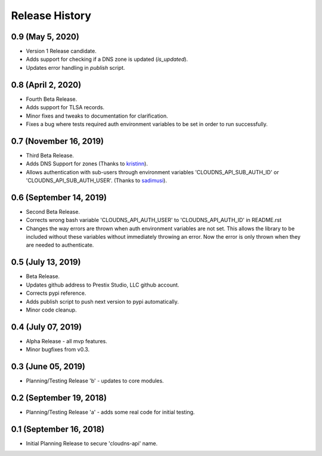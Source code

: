 .. :changelog:

Release History
---------------

0.9 (May 5, 2020)
+++++++++++++++++

* Version 1 Release candidate.
* Adds support for checking if a DNS zone is updated (`is_updated`).
* Updates error handling in `publish` script.


0.8 (April 2, 2020)
+++++++++++++++++++

* Fourth Beta Release.
* Adds support for TLSA records.
* Minor fixes and tweaks to documentation for clarification.
* Fixes a bug where tests required auth environment variables to be set in
  order to run successfully.


0.7 (November 16, 2019)
+++++++++++++++++++++++

* Third Beta Release.
* Adds DNS Support for zones (Thanks to
  `kristinn <https://github.com/kristinn>`__).
* Allows authentication with sub-users through environment variables
  'CLOUDNS_API_SUB_AUTH_ID' or 'CLOUDNS_API_SUB_AUTH_USER'. (Thanks to
  `sadimusi <https://github.com/sadimusi>`__).


0.6 (September 14, 2019)
++++++++++++++++++++++++

* Second Beta Release.
* Corrects wrong bash variable 'CLOUDNS_API_AUTH_USER' to 'CLOUDNS_API_AUTH_ID'
  in README.rst
* Changes the way errors are thrown when auth environment variables are not
  set. This allows the library to be included without these variables without
  immediately throwing an error. Now the error is only thrown when they are
  needed to authenticate.


0.5 (July 13, 2019)
+++++++++++++++++++

* Beta Release.
* Updates github address to Prestix Studio, LLC github account.
* Corrects pypi reference.
* Adds publish script to push next version to pypi automatically.
* Minor code cleanup.


0.4 (July 07, 2019)
+++++++++++++++++++

* Alpha Release - all mvp features.
* Minor bugfixes from v0.3.


0.3 (June 05, 2019)
+++++++++++++++++++

* Planning/Testing Release 'b' - updates to core modules.


0.2 (September 19, 2018)
++++++++++++++++++++++++

* Planning/Testing Release 'a' - adds some real code for initial testing.


0.1 (September 16, 2018)
++++++++++++++++++++++++

* Initial Planning Release to secure 'cloudns-api' name.
